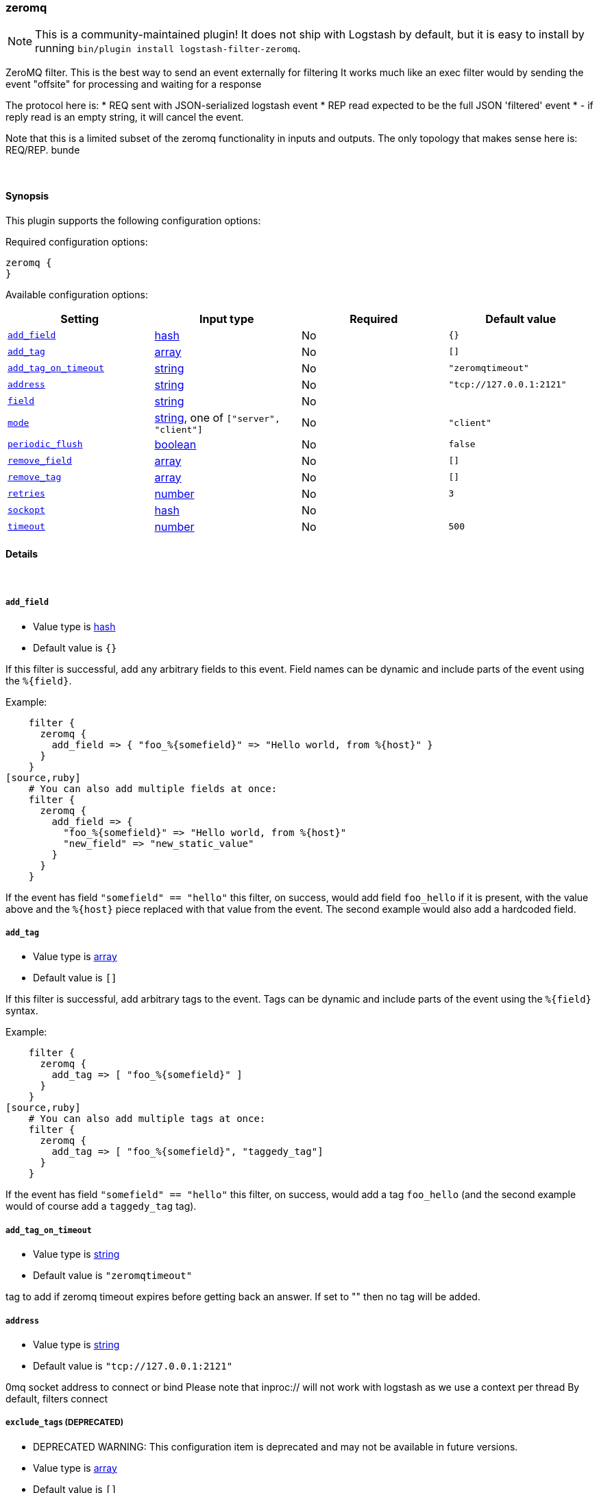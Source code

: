 [[plugins-filters-zeromq]]
=== zeromq


NOTE: This is a community-maintained plugin! It does not ship with Logstash by default, but it is easy to install by running `bin/plugin install logstash-filter-zeromq`.


ZeroMQ filter. This is the best way to send an event externally for filtering
It works much like an exec filter would by sending the event "offsite"
for processing and waiting for a response

The protocol here is:
  * REQ sent with JSON-serialized logstash event
  * REP read expected to be the full JSON 'filtered' event
  * - if reply read is an empty string, it will cancel the event.

Note that this is a limited subset of the zeromq functionality in
inputs and outputs. The only topology that makes sense here is:
REQ/REP. bunde

&nbsp;

==== Synopsis

This plugin supports the following configuration options:


Required configuration options:

[source,json]
--------------------------
zeromq {
}
--------------------------



Available configuration options:

[cols="<,<,<,<m",options="header",]
|=======================================================================
|Setting |Input type|Required|Default value
| <<plugins-filters-zeromq-add_field>> |<<hash,hash>>|No|`{}`
| <<plugins-filters-zeromq-add_tag>> |<<array,array>>|No|`[]`
| <<plugins-filters-zeromq-add_tag_on_timeout>> |<<string,string>>|No|`"zeromqtimeout"`
| <<plugins-filters-zeromq-address>> |<<string,string>>|No|`"tcp://127.0.0.1:2121"`
| <<plugins-filters-zeromq-field>> |<<string,string>>|No|
| <<plugins-filters-zeromq-mode>> |<<string,string>>, one of `["server", "client"]`|No|`"client"`
| <<plugins-filters-zeromq-periodic_flush>> |<<boolean,boolean>>|No|`false`
| <<plugins-filters-zeromq-remove_field>> |<<array,array>>|No|`[]`
| <<plugins-filters-zeromq-remove_tag>> |<<array,array>>|No|`[]`
| <<plugins-filters-zeromq-retries>> |<<number,number>>|No|`3`
| <<plugins-filters-zeromq-sockopt>> |<<hash,hash>>|No|
| <<plugins-filters-zeromq-timeout>> |<<number,number>>|No|`500`
|=======================================================================



==== Details

&nbsp;

[[plugins-filters-zeromq-add_field]]
===== `add_field` 

  * Value type is <<hash,hash>>
  * Default value is `{}`

If this filter is successful, add any arbitrary fields to this event.
Field names can be dynamic and include parts of the event using the `%{field}`.

Example:
[source,ruby]
    filter {
      zeromq {
        add_field => { "foo_%{somefield}" => "Hello world, from %{host}" }
      }
    }
[source,ruby]
    # You can also add multiple fields at once:
    filter {
      zeromq {
        add_field => {
          "foo_%{somefield}" => "Hello world, from %{host}"
          "new_field" => "new_static_value"
        }
      }
    }

If the event has field `"somefield" == "hello"` this filter, on success,
would add field `foo_hello` if it is present, with the
value above and the `%{host}` piece replaced with that value from the
event. The second example would also add a hardcoded field.

[[plugins-filters-zeromq-add_tag]]
===== `add_tag` 

  * Value type is <<array,array>>
  * Default value is `[]`

If this filter is successful, add arbitrary tags to the event.
Tags can be dynamic and include parts of the event using the `%{field}`
syntax.

Example:
[source,ruby]
    filter {
      zeromq {
        add_tag => [ "foo_%{somefield}" ]
      }
    }
[source,ruby]
    # You can also add multiple tags at once:
    filter {
      zeromq {
        add_tag => [ "foo_%{somefield}", "taggedy_tag"]
      }
    }

If the event has field `"somefield" == "hello"` this filter, on success,
would add a tag `foo_hello` (and the second example would of course add a `taggedy_tag` tag).

[[plugins-filters-zeromq-add_tag_on_timeout]]
===== `add_tag_on_timeout` 

  * Value type is <<string,string>>
  * Default value is `"zeromqtimeout"`

tag to add if zeromq timeout expires before getting back an answer.
If set to "" then no tag will be added.

[[plugins-filters-zeromq-address]]
===== `address` 

  * Value type is <<string,string>>
  * Default value is `"tcp://127.0.0.1:2121"`

0mq socket address to connect or bind
Please note that inproc:// will not work with logstash
as we use a context per thread
By default, filters connect

[[plugins-filters-zeromq-exclude_tags]]
===== `exclude_tags`  (DEPRECATED)

  * DEPRECATED WARNING: This configuration item is deprecated and may not be available in future versions.
  * Value type is <<array,array>>
  * Default value is `[]`

Only handle events without any of these tags.
Optional.

[[plugins-filters-zeromq-field]]
===== `field` 

  * Value type is <<string,string>>
  * There is no default value for this setting.

The field to send off-site for processing
If this is unset, the whole event will be sent
TODO (lusis)
Allow filtering multiple fields

[[plugins-filters-zeromq-mode]]
===== `mode` 

  * Value can be any of: `server`, `client`
  * Default value is `"client"`

0mq mode
server mode binds/listens
client mode connects

[[plugins-filters-zeromq-periodic_flush]]
===== `periodic_flush` 

  * Value type is <<boolean,boolean>>
  * Default value is `false`

Call the filter flush method at regular interval.
Optional.

[[plugins-filters-zeromq-remove_field]]
===== `remove_field` 

  * Value type is <<array,array>>
  * Default value is `[]`

If this filter is successful, remove arbitrary fields from this event.
Fields names can be dynamic and include parts of the event using the %{field}
Example:
[source,ruby]
    filter {
      zeromq {
        remove_field => [ "foo_%{somefield}" ]
      }
    }
[source,ruby]
    # You can also remove multiple fields at once:
    filter {
      zeromq {
        remove_field => [ "foo_%{somefield}", "my_extraneous_field" ]
      }
    }

If the event has field `"somefield" == "hello"` this filter, on success,
would remove the field with name `foo_hello` if it is present. The second
example would remove an additional, non-dynamic field.

[[plugins-filters-zeromq-remove_tag]]
===== `remove_tag` 

  * Value type is <<array,array>>
  * Default value is `[]`

If this filter is successful, remove arbitrary tags from the event.
Tags can be dynamic and include parts of the event using the `%{field}`
syntax.

Example:
[source,ruby]
    filter {
      zeromq {
        remove_tag => [ "foo_%{somefield}" ]
      }
    }
[source,ruby]
    # You can also remove multiple tags at once:
    filter {
      zeromq {
        remove_tag => [ "foo_%{somefield}", "sad_unwanted_tag"]
      }
    }

If the event has field `"somefield" == "hello"` this filter, on success,
would remove the tag `foo_hello` if it is present. The second example
would remove a sad, unwanted tag as well.

[[plugins-filters-zeromq-retries]]
===== `retries` 

  * Value type is <<number,number>>
  * Default value is `3`

number of retries, used for both sending and receiving messages.
for sending, retries should return instantly.
for receiving, the total blocking time is up to retries X timeout,
which by default is 3 X 500 = 1500ms

[[plugins-filters-zeromq-sockopt]]
===== `sockopt` 

  * Value type is <<hash,hash>>
  * There is no default value for this setting.

0mq socket options
This exposes zmq_setsockopt
for advanced tuning
see http://api.zeromq.org/2-1:zmq-setsockopt for details

This is where you would set values like:
ZMQ::HWM - high water mark
ZMQ::IDENTITY - named queues
ZMQ::SWAP_SIZE - space for disk overflow
ZMQ::SUBSCRIBE - topic filters for pubsub

example: sockopt => ["ZMQ::HWM", 50, "ZMQ::IDENTITY", "my_named_queue"]

[[plugins-filters-zeromq-tags]]
===== `tags`  (DEPRECATED)

  * DEPRECATED WARNING: This configuration item is deprecated and may not be available in future versions.
  * Value type is <<array,array>>
  * Default value is `[]`

Only handle events with all of these tags.
Optional.

[[plugins-filters-zeromq-timeout]]
===== `timeout` 

  * Value type is <<number,number>>
  * Default value is `500`

timeout in milliseconds on which to wait for a reply.

[[plugins-filters-zeromq-type]]
===== `type`  (DEPRECATED)

  * DEPRECATED WARNING: This configuration item is deprecated and may not be available in future versions.
  * Value type is <<string,string>>
  * Default value is `""`

Note that all of the specified routing options (`type`,`tags`,`exclude_tags`,`include_fields`,
`exclude_fields`) must be met in order for the event to be handled by the filter.
The type to act on. If a type is given, then this filter will only
act on messages with the same type. See any input plugin's `type`
attribute for more.
Optional.


